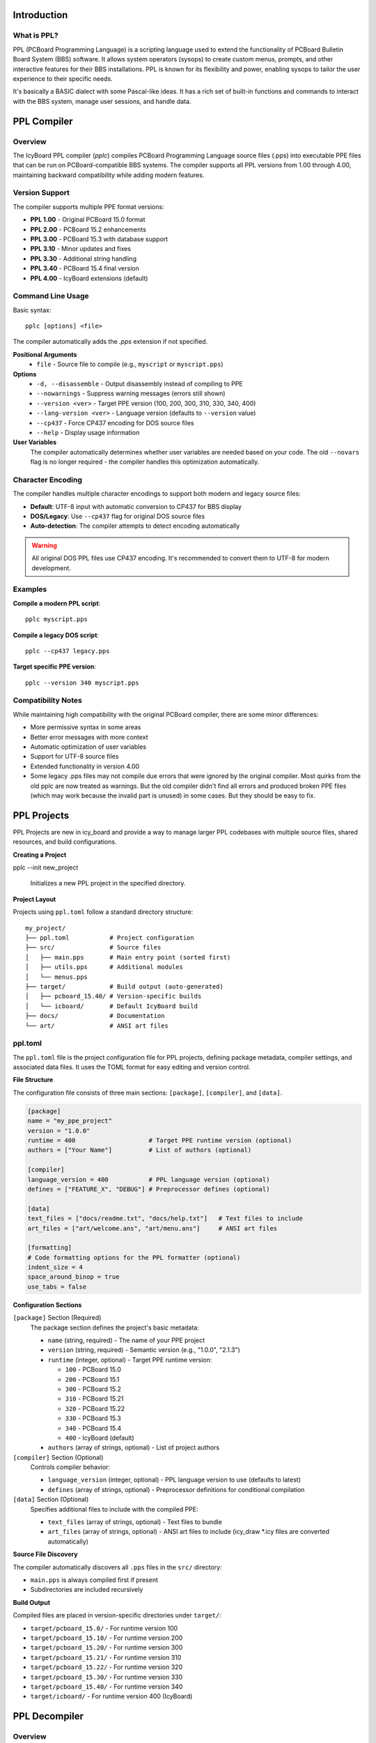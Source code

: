 Introduction
------------

What is PPL? 
~~~~~~~~~~~~

PPL (PCBoard Programming Language) is a scripting language used to extend
the functionality of PCBoard Bulletin Board System (BBS) software. It allows
system operators (sysops) to create custom menus, prompts, and other interactive
features for their BBS installations. PPL is known for its flexibility and
power, enabling sysops to tailor the user experience to their specific needs.

It's basically a BASIC dialect with some Pascal-like ideas. It has a rich set of built-in functions
and commands to interact with the BBS system, manage user sessions, and handle
data.

PPL Compiler
------------

Overview
~~~~~~~~

The IcyBoard PPL compiler (`pplc`) compiles PCBoard Programming Language source files (.pps) into 
executable PPE files that can be run on PCBoard-compatible BBS systems. The compiler supports all 
PPL versions from 1.00 through 4.00, maintaining backward compatibility while adding modern features.

Version Support
~~~~~~~~~~~~~~~

The compiler supports multiple PPE format versions:

* **PPL 1.00** - Original PCBoard 15.0 format
* **PPL 2.00** - PCBoard 15.2 enhancements
* **PPL 3.00** - PCBoard 15.3 with database support
* **PPL 3.10** - Minor updates and fixes
* **PPL 3.30** - Additional string handling
* **PPL 3.40** - PCBoard 15.4 final version
* **PPL 4.00** - IcyBoard extensions (default)

Command Line Usage
~~~~~~~~~~~~~~~~~~

Basic syntax::

    pplc [options] <file> 

The compiler automatically adds the `.pps` extension if not specified.

**Positional Arguments**
  * ``file`` - Source file to compile (e.g., ``myscript`` or ``myscript.pps``)

**Options**
  * ``-d, --disassemble`` - Output disassembly instead of compiling to PPE
  * ``--nowarnings`` - Suppress warning messages (errors still shown)
  * ``--version <ver>`` - Target PPE version (100, 200, 300, 310, 330, 340, 400)
  * ``--lang-version <ver>`` - Language version (defaults to ``--version`` value)
  * ``--cp437`` - Force CP437 encoding for DOS source files
  * ``--help`` - Display usage information

**User Variables**
  The compiler automatically determines whether user variables are needed based on your code. 
  The old ``--novars`` flag is no longer required - the compiler handles this optimization 
  automatically.

Character Encoding
~~~~~~~~~~~~~~~~~~

The compiler handles multiple character encodings to support both modern and legacy source files:

* **Default**: UTF-8 input with automatic conversion to CP437 for BBS display
* **DOS/Legacy**: Use ``--cp437`` flag for original DOS source files
* **Auto-detection**: The compiler attempts to detect encoding automatically

.. warning::
   All original DOS PPL files use CP437 encoding. It's recommended to convert them to 
   UTF-8 for modern development.

Examples
~~~~~~~~

**Compile a modern PPL script**::

    pplc myscript.pps

**Compile a legacy DOS script**::

    pplc --cp437 legacy.pps 

**Target specific PPE version**::

    pplc --version 340 myscript.pps 

Compatibility Notes
~~~~~~~~~~~~~~~~~~~

While maintaining high compatibility with the original PCBoard compiler, there are some 
minor differences:

* More permissive syntax in some areas
* Better error messages with more context 
* Automatic optimization of user variables
* Support for UTF-8 source files
* Extended functionality in version 4.00
* Some legacy .pps files may not compile due errors that were ignored by the original compiler.
  Most quirks from the old pplc are now treated as warnings. But the old compiler didn't find all 
  errors and produced broken PPE files (which may work because the invalid part is unused) in some cases.
  But they should be easy to fix.

PPL Projects
------------
PPL Projects are new in icy_board and provide a way to manage larger PPL codebases with multiple source files,
shared resources, and build configurations. 

**Creating a Project**

pplc --init new_project
    
    Initializes a new PPL project in the specified directory.

**Project Layout**

Projects using ``ppl.toml`` follow a standard directory structure::

    my_project/
    ├── ppl.toml           # Project configuration
    ├── src/               # Source files
    │   ├── main.pps       # Main entry point (sorted first)
    │   ├── utils.pps      # Additional modules
    │   └── menus.pps
    ├── target/            # Build output (auto-generated)
    │   ├── pcboard_15.40/ # Version-specific builds
    │   └── icboard/       # Default IcyBoard build
    ├── docs/              # Documentation
    └── art/               # ANSI art files

ppl.toml
~~~~~~~~

The ``ppl.toml`` file is the project configuration file for PPL projects, defining package metadata, 
compiler settings, and associated data files. It uses the TOML format for easy editing and version 
control.

**File Structure**

The configuration file consists of three main sections: ``[package]``, ``[compiler]``, and ``[data]``.

.. code-block:: toml

    [package]
    name = "my_ppe_project"
    version = "1.0.0"
    runtime = 400                    # Target PPE runtime version (optional)
    authors = ["Your Name"]          # List of authors (optional)

    [compiler]
    language_version = 400           # PPL language version (optional)
    defines = ["FEATURE_X", "DEBUG"] # Preprocessor defines (optional)

    [data]
    text_files = ["docs/readme.txt", "docs/help.txt"]   # Text files to include
    art_files = ["art/welcome.ans", "art/menu.ans"]     # ANSI art files

    [formatting]
    # Code formatting options for the PPL formatter (optional)
    indent_size = 4
    space_around_binop = true
    use_tabs = false

**Configuration Sections**

``[package]`` Section (Required)
  The package section defines the project's basic metadata:

  * ``name`` (string, required) - The name of your PPE project
  * ``version`` (string, required) - Semantic version (e.g., "1.0.0", "2.1.3")
  * ``runtime`` (integer, optional) - Target PPE runtime version:
    
    * ``100`` - PCBoard 15.0
    * ``200`` - PCBoard 15.1
    * ``300`` - PCBoard 15.2
    * ``310`` - PCBoard 15.21
    * ``320`` - PCBoard 15.22
    * ``330`` - PCBoard 15.3
    * ``340`` - PCBoard 15.4
    * ``400`` - IcyBoard (default)

  * ``authors`` (array of strings, optional) - List of project authors

``[compiler]`` Section (Optional)
  Controls compiler behavior:

  * ``language_version`` (integer, optional) - PPL language version to use (defaults to latest)
  * ``defines`` (array of strings, optional) - Preprocessor definitions for conditional compilation

``[data]`` Section (Optional)
  Specifies additional files to include with the compiled PPE:

  * ``text_files`` (array of strings, optional) - Text files to bundle
  * ``art_files`` (array of strings, optional) - ANSI art files to include (icy_draw *.icy files are converted automatically)

**Source File Discovery**

The compiler automatically discovers all ``.pps`` files in the ``src/`` directory:

* ``main.pps`` is always compiled first if present
* Subdirectories are included recursively

**Build Output**

Compiled files are placed in version-specific directories under ``target/``:

* ``target/pcboard_15.0/`` - For runtime version 100
* ``target/pcboard_15.10/`` - For runtime version 200
* ``target/pcboard_15.20/`` - For runtime version 300
* ``target/pcboard_15.21/`` - For runtime version 310
* ``target/pcboard_15.22/`` - For runtime version 320
* ``target/pcboard_15.30/`` - For runtime version 330
* ``target/pcboard_15.40/`` - For runtime version 340
* ``target/icboard/`` - For runtime version 400 (IcyBoard)

PPL Decompiler
--------------

Overview
~~~~~~~~
The decompiler (`ppld`) converts compiled PPE binaries back into readable PPL source
or a low-level disassembly. It’s useful for:

* Auditing legacy PPEs before migrating to IcyBoard
* Recovering lost source (best-effort reconstruction)
* Running a compatibility assessment (`--check`) against the current runtime
* Inspecting variable usage and low-level opcodes (disassembly mode)
* Analyzing PPE behavior without original source
* Security auditing of third-party PPEs

The decompiler attempts to reconstruct higher-level control structures (IF / WHILE /
SELECT / blocks) unless raw mode is requested.

Features
~~~~~~~~
* Structured source reconstruction (default)
* Raw linear form (`--raw`) with minimal structural recovery
* Disassembly mode (`-d`) showing opcodes & variable table
* Optional stdout output (`-o`) instead of writing a `.ppd` file
* Keyword casing styles: upper (default), lower, camel
* Compatibility scanner (`--check`) reporting unimplemented / unsupported usage

Command Line Usage
~~~~~~~~~~~~~~~~~~
Basic syntax::

    ppld [options] <file>

If `<file>` has no extension, `.ppe` is assumed.

Options
~~~~~~~
``-r, --raw``  
  Disable reconstruction of structured control flow (emit a direct linear form).

``-d, --disassemble``  
  Output a disassembly instead of regenerated PPL source. Shows:
  * Raw script buffer dump
  * Variable table (with inferred names if possible)
  * Instruction listing

``-o, --output``  
  Write decompiled PPL to stdout instead of creating a ``.ppd`` file.

``--check``  
  Perform a compatibility analysis and exit. Does not emit decompiled source.
  Reports:
  * Unimplemented (stubbed) statements/functions
  * Unsupported (intentionally not implemented) items
  * Partially implemented features (placeholder category)

``--style <u|l|c>``  
  Keyword casing: ``u`` = UPPER (default), ``l`` = lower, ``c`` = CamelCase.

``file``  
  PPE file to decompile (with or without ``.ppe``).

Generated Output
~~~~~~~~~~~~~~~~
Default (no ``-o`` / no disassembly) creates a sibling file with ``.ppd`` extension, e.g.::

    LOGIN.PPE  →  LOGIN.ppd

With ``-o`` the reconstructed source is printed to the console.

Disassembly Mode
~~~~~~~~~~~~~~~~
When ``-d`` is used:

1. Script buffer dump (hex/offset view)
2. Variable table (usage-analyzed, auto-named)
3. Instruction listing with addresses

This mode is ideal for debugging malformed or partially corrupt PPEs.

Example disassembly output::

    Script Buffer:
    0000: 50 50 45 00 03 40 00 00 ...
    
    Variable Table:
    [0000] STRING user_name
    [0001] INTEGER menu_choice
    [0002] BOOLEAN flag_1
    
    Instructions:
    0000: PUSH    "Welcome"
    0002: PCALL   PRINTLN
    0004: LET     [0000], U_NAME()
    ...

Raw Mode vs Structured
~~~~~~~~~~~~~~~~~~~~~~
``--raw`` disables control flow reconstruction heuristics. Use it when:

* The structured version looks wrong (edge cases in nested GOTOs)
* You want a representation closer to original opcode sequencing
* Debugging compiler output differences

Compatibility Checking
~~~~~~~~~~~~~~~~~~~~~~
The ``--check`` flag runs a static scan of all predefined statement/function calls
against internally curated status sets:

* Unimplemented: Compiles but runtime stub (calls log or does nothing)
* Unsupported: Intentionally not provided (e.g., obsolete hardware ops)
* Partial: Works but missing edge cases / minor behaviors

Example output::

    ppld --check DOORBANK.PPE

    Checking compatibility for: DOORBANK.ppe
    PPE Version: 400

    Compatibility Report
    --------------------------------------
    Unimplemented:
      [012A] STATEMENT DLOCK
      [045C] FUNCTION DRIVESPACE

    Summary: 2 references -> 2 unimplemented 0 unsupported 0 partial

Return code is non-zero only if an internal error occurs (not due to findings).  
Use this before deploying legacy PPEs into an IcyBoard runtime.

Example Workflows
~~~~~~~~~~~~~~~~~
Decompile to file::

    ppld login.ppe

Print to stdout in lower-case style::

    ppld --style l -o stats

Run compatibility audit only::

    ppld --check doors/league.ppe

View disassembly (no source reconstruction)::

    ppld -d puzzles

Combine disassembly with stdout (both honored)::

    ppld -d -o logic

(If ``--check`` is present it runs first and exits before other modes.)

Limitations & Notes
~~~~~~~~~~~~~~~~~~~
* Some complex GOTO / FALLTHROUGH patterns may not fully reconstruct; use ``--raw`` if unsure.
* Formatting is intentionally normalized (does not preserve original spacing).
* Variable names are inferred when possible; otherwise generic placeholders appear.
* If you add new runtime implementations, update the internal classification sets so the report stays accurate.
